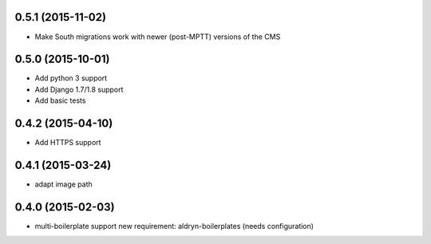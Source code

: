 0.5.1 (2015-11-02)
==================

* Make South migrations work with newer (post-MPTT) versions of the CMS

0.5.0 (2015-10-01)
==================

* Add python 3 support
* Add Django 1.7/1.8 support
* Add basic tests

0.4.2 (2015-04-10)
==================

* Add HTTPS support

0.4.1 (2015-03-24)
==================

* adapt image path

0.4.0 (2015-02-03)
==================

* multi-boilerplate support
  new requirement: aldryn-boilerplates (needs configuration)
